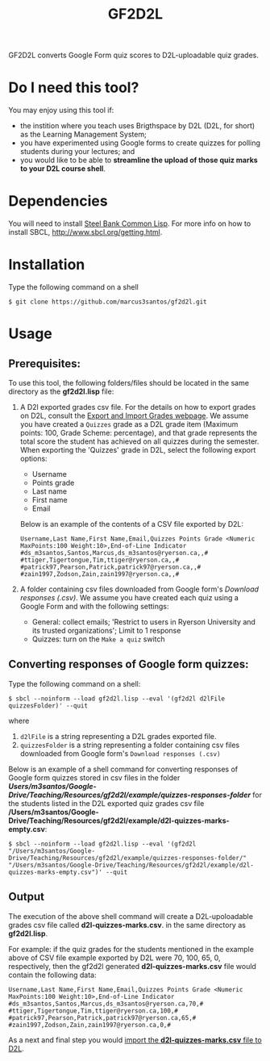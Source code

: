 #+title: GF2D2L

GF2D2L converts Google Form quiz scores to D2L-uploadable quiz grades.

* Do I need this tool?

You may enjoy using this tool if:
- the instition where you teach uses  Brigthspace by D2L (D2L, for short) as the Learning Management System;
- you have experimented using Google forms to create quizzes for polling students during your lectures; and
- you would like to be able to *streamline the upload of those quiz marks to your D2L course shell*.
  
* Dependencies

You will need to install [[http://www.sbcl.org/][Steel Bank Common Lisp]]. For more info on how to install SBCL, [[http://www.sbcl.org/getting.html][http://www.sbcl.org/getting.html]].

* Installation
Type the following command on a shell
#+begin_src shell
$ git clone https://github.com/marcus3santos/gf2d2l.git
#+end_src
  
* Usage
** Prerequisites:
To use this tool, the following folders/files should be located in the same directory as the *gf2d2l.lisp* file:
1. A D2l exported grades csv file. For the details on how to export grades on D2L, consult the [[https://www.ryerson.ca/courses/instructors/tutorials/grades/grades-export-import/#:~:text=Export%20grade%20items%20from%20Brightspace%20(backup),export%20grades%20for%20select%20students][Export and Import Grades webpage]]. We assume you have created a ~Quizzes~ grade as a D2L grade item (Maximum points: 100, Grade Scheme: percentage), and that grade represents the total score the student has achieved on all quizzes during the semester. When exporting the 'Quizzes' grade in D2L, select the following export options:
  - Username
  - Points grade
  - Last name
  - First name
  - Email

  Below is an example of the contents of a CSV file exported by D2L:
  #+begin_example 
  Username,Last Name,First Name,Email,Quizzes Points Grade <Numeric MaxPoints:100 Weight:10>,End-of-Line Indicator
  #ds_m3santos,Santos,Marcus,ds_m3santos@ryerson.ca,,#
  #ttiger,Tigertongue,Tim,ttiger@ryerson.ca,,#
  #patrick97,Pearson,Patrick,patrick97@ryerson.ca,,#
  #zain1997,Zodson,Zain,zain1997@ryerson.ca,,#
  #+end_example
       
2. A folder containing csv files downloaded from Google form's /Download responses (.csv)/. We assume you have created each quiz using a Google Form and with the following settings:
  - General: collect emails; 'Restrict to users in Ryerson University and its trusted organizations'; Limit to 1 response
  - Quizzes: turn on the ~Make a quiz~ switch

** Converting responses of Google form quizzes:

Type the following command on a shell:
#+begin_src shell
$ sbcl --noinform --load gf2d2l.lisp --eval '(gf2d2l d2lFile quizzesFolder)' --quit
#+end_src
where 
1. ~d2lFile~ is a string representing a D2L grades exported file.
2. ~quizzesFolder~ is a string representing a folder containing csv files downloaded from Google form's ~Download responses (.csv)~

Below is an example of a shell command for converting responses of Google form quizzes stored in csv files in the folder */Users/m3santos/Google-Drive/Teaching/Resources/gf2d2l/example/quizzes-responses-folder/* for the students listed in the D2L exported quiz grades csv file */Users/m3santos/Google-Drive/Teaching/Resources/gf2d2l/example/d2l-quizzes-marks-empty.csv*:
#+begin_src shell
$ sbcl --noinform --load gf2d2l.lisp --eval '(gf2d2l "/Users/m3santos/Google-Drive/Teaching/Resources/gf2d2l/example/quizzes-responses-folder/" "/Users/m3santos/Google-Drive/Teaching/Resources/gf2d2l/example/d2l-quizzes-marks-empty.csv")' --quit
#+end_src

** Output
The execution of the above shell command will create a D2L-upoloadable grades csv file called *d2l-quizzes-marks.csv*. in the same directory as *gf2d2l.lisp*.

For example: if the quiz grades for the students mentioned in the example above of CSV file example exported by D2L were 70, 100, 65, 0, respectively, then the gf2d2l generated *d2l-quizzes-marks.csv* file would contain the following data:

  #+begin_example 
  Username,Last Name,First Name,Email,Quizzes Points Grade <Numeric MaxPoints:100 Weight:10>,End-of-Line Indicator
  #ds_m3santos,Santos,Marcus,ds_m3santos@ryerson.ca,70,#
  #ttiger,Tigertongue,Tim,ttiger@ryerson.ca,100,#
  #patrick97,Pearson,Patrick,patrick97@ryerson.ca,65,#
  #zain1997,Zodson,Zain,zain1997@ryerson.ca,0,#
  #+end_example

As a next and final step you would [[https://www.ryerson.ca/courses/instructors/tutorials/grades/grades-export-import/#:~:text=Export%20grade%20items%20from%20Brightspace%20(backup),export%20grades%20for%20select%20students][import the *d2l-quizzes-marks.csv* file to D2L]].

